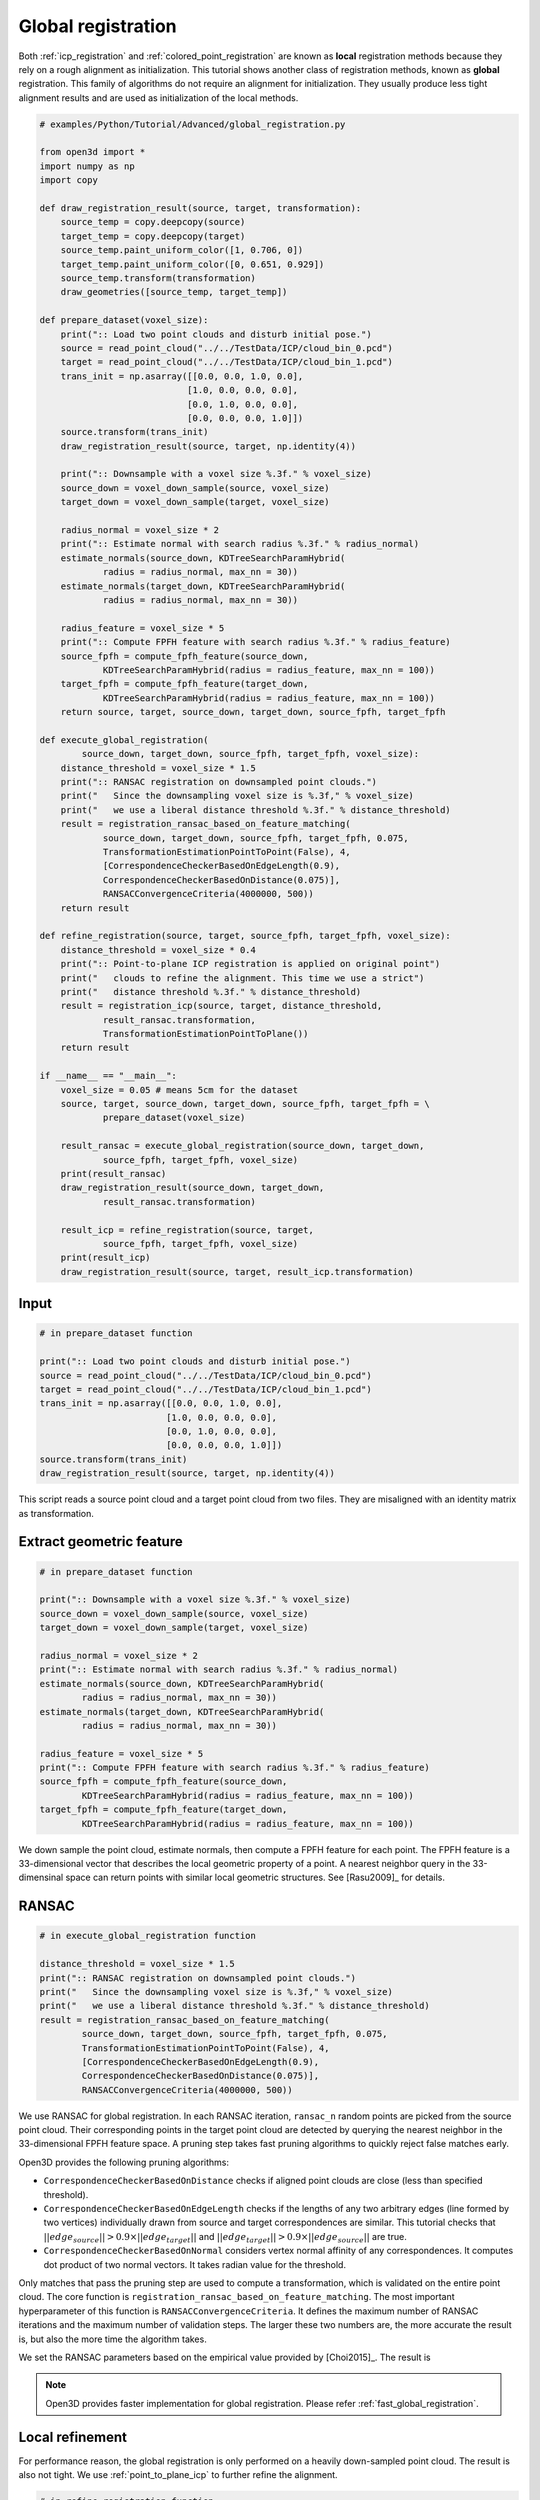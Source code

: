 .. _global_registration:

Global registration
-------------------------------------

Both :ref:`icp_registration` and :ref:`colored_point_registration` are known as **local** registration methods because they rely on a rough alignment as initialization. This tutorial shows another class of registration methods, known as **global** registration. This family of algorithms do not require an alignment for initialization. They usually produce less tight alignment results and are used as initialization of the local methods.

.. code-block:: python

    # examples/Python/Tutorial/Advanced/global_registration.py

    from open3d import *
    import numpy as np
    import copy

    def draw_registration_result(source, target, transformation):
        source_temp = copy.deepcopy(source)
        target_temp = copy.deepcopy(target)
        source_temp.paint_uniform_color([1, 0.706, 0])
        target_temp.paint_uniform_color([0, 0.651, 0.929])
        source_temp.transform(transformation)
        draw_geometries([source_temp, target_temp])

    def prepare_dataset(voxel_size):
        print(":: Load two point clouds and disturb initial pose.")
        source = read_point_cloud("../../TestData/ICP/cloud_bin_0.pcd")
        target = read_point_cloud("../../TestData/ICP/cloud_bin_1.pcd")
        trans_init = np.asarray([[0.0, 0.0, 1.0, 0.0],
                                [1.0, 0.0, 0.0, 0.0],
                                [0.0, 1.0, 0.0, 0.0],
                                [0.0, 0.0, 0.0, 1.0]])
        source.transform(trans_init)
        draw_registration_result(source, target, np.identity(4))

        print(":: Downsample with a voxel size %.3f." % voxel_size)
        source_down = voxel_down_sample(source, voxel_size)
        target_down = voxel_down_sample(target, voxel_size)

        radius_normal = voxel_size * 2
        print(":: Estimate normal with search radius %.3f." % radius_normal)
        estimate_normals(source_down, KDTreeSearchParamHybrid(
                radius = radius_normal, max_nn = 30))
        estimate_normals(target_down, KDTreeSearchParamHybrid(
                radius = radius_normal, max_nn = 30))

        radius_feature = voxel_size * 5
        print(":: Compute FPFH feature with search radius %.3f." % radius_feature)
        source_fpfh = compute_fpfh_feature(source_down,
                KDTreeSearchParamHybrid(radius = radius_feature, max_nn = 100))
        target_fpfh = compute_fpfh_feature(target_down,
                KDTreeSearchParamHybrid(radius = radius_feature, max_nn = 100))
        return source, target, source_down, target_down, source_fpfh, target_fpfh

    def execute_global_registration(
            source_down, target_down, source_fpfh, target_fpfh, voxel_size):
        distance_threshold = voxel_size * 1.5
        print(":: RANSAC registration on downsampled point clouds.")
        print("   Since the downsampling voxel size is %.3f," % voxel_size)
        print("   we use a liberal distance threshold %.3f." % distance_threshold)
        result = registration_ransac_based_on_feature_matching(
                source_down, target_down, source_fpfh, target_fpfh, 0.075,
                TransformationEstimationPointToPoint(False), 4,
                [CorrespondenceCheckerBasedOnEdgeLength(0.9),
                CorrespondenceCheckerBasedOnDistance(0.075)],
                RANSACConvergenceCriteria(4000000, 500))
        return result

    def refine_registration(source, target, source_fpfh, target_fpfh, voxel_size):
        distance_threshold = voxel_size * 0.4
        print(":: Point-to-plane ICP registration is applied on original point")
        print("   clouds to refine the alignment. This time we use a strict")
        print("   distance threshold %.3f." % distance_threshold)
        result = registration_icp(source, target, distance_threshold,
                result_ransac.transformation,
                TransformationEstimationPointToPlane())
        return result

    if __name__ == "__main__":
        voxel_size = 0.05 # means 5cm for the dataset
        source, target, source_down, target_down, source_fpfh, target_fpfh = \
                prepare_dataset(voxel_size)

        result_ransac = execute_global_registration(source_down, target_down,
                source_fpfh, target_fpfh, voxel_size)
        print(result_ransac)
        draw_registration_result(source_down, target_down,
                result_ransac.transformation)

        result_icp = refine_registration(source, target,
                source_fpfh, target_fpfh, voxel_size)
        print(result_icp)
        draw_registration_result(source, target, result_icp.transformation)

Input
````````````````````````

.. code-block:: python

    # in prepare_dataset function

    print(":: Load two point clouds and disturb initial pose.")
    source = read_point_cloud("../../TestData/ICP/cloud_bin_0.pcd")
    target = read_point_cloud("../../TestData/ICP/cloud_bin_1.pcd")
    trans_init = np.asarray([[0.0, 0.0, 1.0, 0.0],
                            [1.0, 0.0, 0.0, 0.0],
                            [0.0, 1.0, 0.0, 0.0],
                            [0.0, 0.0, 0.0, 1.0]])
    source.transform(trans_init)
    draw_registration_result(source, target, np.identity(4))

This script reads a source point cloud and a target point cloud from two files. They are misaligned with an identity matrix as transformation.

.. image:: ../../_static/Advanced/global_registration/initial.png
    :width: 400px

.. _extract_geometric_feature:

Extract geometric feature
``````````````````````````````````````

.. code-block:: python

    # in prepare_dataset function

    print(":: Downsample with a voxel size %.3f." % voxel_size)
    source_down = voxel_down_sample(source, voxel_size)
    target_down = voxel_down_sample(target, voxel_size)

    radius_normal = voxel_size * 2
    print(":: Estimate normal with search radius %.3f." % radius_normal)
    estimate_normals(source_down, KDTreeSearchParamHybrid(
            radius = radius_normal, max_nn = 30))
    estimate_normals(target_down, KDTreeSearchParamHybrid(
            radius = radius_normal, max_nn = 30))

    radius_feature = voxel_size * 5
    print(":: Compute FPFH feature with search radius %.3f." % radius_feature)
    source_fpfh = compute_fpfh_feature(source_down,
            KDTreeSearchParamHybrid(radius = radius_feature, max_nn = 100))
    target_fpfh = compute_fpfh_feature(target_down,
            KDTreeSearchParamHybrid(radius = radius_feature, max_nn = 100))

We down sample the point cloud, estimate normals, then compute a FPFH feature for each point. The FPFH feature is a 33-dimensional vector that describes the local geometric property of a point. A nearest neighbor query in the 33-dimensinal space can return points with similar local geometric structures. See [Rasu2009]_ for details.

.. _feature_matching:

RANSAC
``````````````````````````````````````

.. code-block:: python

    # in execute_global_registration function

    distance_threshold = voxel_size * 1.5
    print(":: RANSAC registration on downsampled point clouds.")
    print("   Since the downsampling voxel size is %.3f," % voxel_size)
    print("   we use a liberal distance threshold %.3f." % distance_threshold)
    result = registration_ransac_based_on_feature_matching(
            source_down, target_down, source_fpfh, target_fpfh, 0.075,
            TransformationEstimationPointToPoint(False), 4,
            [CorrespondenceCheckerBasedOnEdgeLength(0.9),
            CorrespondenceCheckerBasedOnDistance(0.075)],
            RANSACConvergenceCriteria(4000000, 500))

We use RANSAC for global registration. In each RANSAC iteration, ``ransac_n`` random points are picked from the source point cloud. Their corresponding points in the target point cloud are detected by querying the nearest neighbor in the 33-dimensional FPFH feature space. A pruning step takes fast pruning algorithms  to quickly reject false matches early.

Open3D provides the following pruning algorithms:

- ``CorrespondenceCheckerBasedOnDistance`` checks if aligned point clouds are close (less than specified threshold).
- ``CorrespondenceCheckerBasedOnEdgeLength`` checks if the lengths of any two arbitrary edges (line formed by two vertices) individually drawn from source and target correspondences are similar. This tutorial checks that :math:`||edge_{source}|| > 0.9 \times ||edge_{target}||` and :math:`||edge_{target}|| > 0.9 \times ||edge_{source}||` are true.
- ``CorrespondenceCheckerBasedOnNormal`` considers vertex normal affinity of any correspondences. It computes dot product of two normal vectors. It takes radian value for the threshold.

Only matches that pass the pruning step are used to compute a transformation, which is validated on the entire point cloud. The core function is ``registration_ransac_based_on_feature_matching``. The most important hyperparameter of this function is ``RANSACConvergenceCriteria``. It defines the maximum number of RANSAC iterations and the maximum number of validation steps. The larger these two numbers are, the more accurate the result is, but also the more time the algorithm takes.

We set the RANSAC parameters based on the empirical value provided by [Choi2015]_. The result is

.. image:: ../../_static/Advanced/global_registration/ransac.png
    :width: 400px

.. Note:: Open3D provides faster implementation for global registration. Please refer :ref:`fast_global_registration`.

.. _local_refinement:

Local refinement
``````````````````````````````````````

For performance reason, the global registration is only performed on a heavily down-sampled point cloud. The result is also not tight. We use :ref:`point_to_plane_icp` to further refine the alignment.

.. code-block:: python

    # in refine_registration function

    distance_threshold = voxel_size * 0.4
    print(":: Point-to-plane ICP registration is applied on original point")
    print("   clouds to refine the alignment. This time we use a strict")
    print("   distance threshold %.3f." % distance_threshold)
    result = registration_icp(source, target, distance_threshold,
            result_ransac.transformation,
            TransformationEstimationPointToPlane())

Outputs a tight alignment. This summarizes a complete pairwise registration workflow.

.. image:: ../../_static/Advanced/global_registration/icp.png
    :width: 400px
